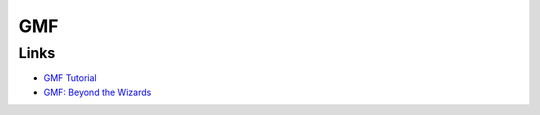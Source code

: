 GMF
***

Links
=====

- `GMF Tutorial`_
- `GMF: Beyond the Wizards`_


.. _`GMF Tutorial`: http://wiki.eclipse.org/index.php/GMF_Tutorial
.. _`GMF: Beyond the Wizards`: http://www.onjava.com/pub/a/onjava/2007/07/11/gmf-beyond-the-wizards.html

